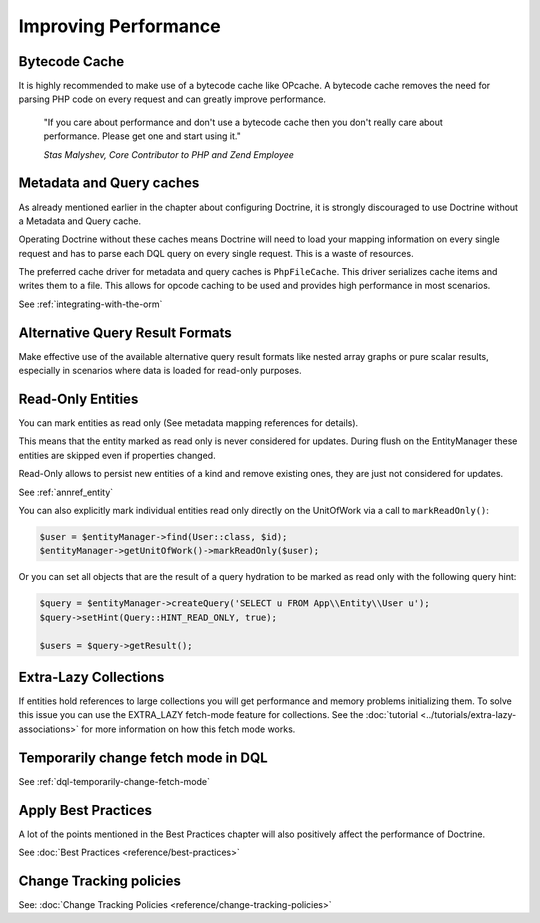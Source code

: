 Improving Performance
=====================

Bytecode Cache
--------------

It is highly recommended to make use of a bytecode cache like OPcache.
A bytecode cache removes the need for parsing PHP code on every
request and can greatly improve performance.

    "If you care about performance and don't use a bytecode
    cache then you don't really care about performance. Please get one
    and start using it."
    
    *Stas Malyshev, Core Contributor to PHP and Zend Employee*


Metadata and Query caches
-------------------------

As already mentioned earlier in the chapter about configuring
Doctrine, it is strongly discouraged to use Doctrine without a
Metadata and Query cache.

Operating Doctrine without these caches means
Doctrine will need to load your mapping information on every single
request and has to parse each DQL query on every single request.
This is a waste of resources.

The preferred cache driver for metadata and query caches is ``PhpFileCache``. 
This driver serializes cache items and writes them to a file. 
This allows for opcode caching to be used and provides high performance in most scenarios.

See :ref:`integrating-with-the-orm`

Alternative Query Result Formats
--------------------------------

Make effective use of the available alternative query result
formats like nested array graphs or pure scalar results, especially
in scenarios where data is loaded for read-only purposes.

Read-Only Entities
------------------

You can mark entities as read only (See metadata mapping
references for details).

This means that the entity marked as read only is never considered for updates.
During flush on the EntityManager these entities are skipped even if properties
changed.

Read-Only allows to persist new entities of a kind and remove existing ones,
they are just not considered for updates.

See :ref:`annref_entity`

You can also explicitly mark individual entities read only directly on the
UnitOfWork via a call to ``markReadOnly()``:

.. code-block:: php

   $user = $entityManager->find(User::class, $id);
   $entityManager->getUnitOfWork()->markReadOnly($user);

Or you can set all objects that are the result of a query hydration to be
marked as read only with the following query hint:

.. code-block:: php

   $query = $entityManager->createQuery('SELECT u FROM App\\Entity\\User u');
   $query->setHint(Query::HINT_READ_ONLY, true);

   $users = $query->getResult();

Extra-Lazy Collections
----------------------

If entities hold references to large collections you will get performance and memory problems initializing them.
To solve this issue you can use the EXTRA_LAZY fetch-mode feature for collections. See the :doc:`tutorial <../tutorials/extra-lazy-associations>`
for more information on how this fetch mode works.

Temporarily change fetch mode in DQL
------------------------------------

See :ref:`dql-temporarily-change-fetch-mode`


Apply Best Practices
--------------------

A lot of the points mentioned in the Best Practices chapter will
also positively affect the performance of Doctrine.

See :doc:`Best Practices <reference/best-practices>`

Change Tracking policies
------------------------

See: :doc:`Change Tracking Policies <reference/change-tracking-policies>`
